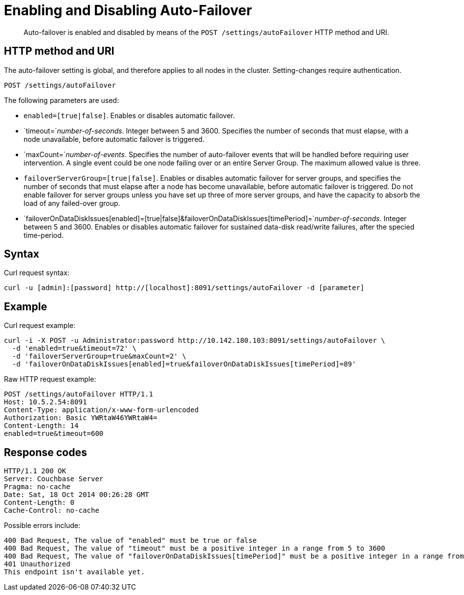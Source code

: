 [#rest-cluster-autofailover-enable]
= Enabling and Disabling Auto-Failover

[abstract]
Auto-failover is enabled and disabled by means of the `POST /settings/autoFailover` HTTP method and URI.

== HTTP method and URI

The auto-failover setting is global, and therefore applies to all nodes in the cluster.
Setting-changes require authentication.

----
POST /settings/autoFailover
----

The following parameters are used:

* `enabled=[true|false]`.
Enables or disables automatic failover.
* `timeout=`_number-of-seconds_.
Integer between 5 and 3600.
Specifies the number of seconds that must elapse, with a node unavailable, before automatic failover is triggered.
* `maxCount=`_number-of-events_.
Specifies the number of auto-failover events that will be handled before requiring user intervention.
A single event could be one node failing over or an entire Server Group.
The maximum allowed value is three.
* `failoverServerGroup=[true|false]`.
Enables or disables automatic failover for server groups, and specifies the number of seconds that must elapse after a node has become unavailable, before automatic failover is triggered.
Do not enable failover for server groups unless you have set up three of more server groups, and have the capacity to absorb the load of any failed-over group.
* `failoverOnDataDiskIssues[enabled]=[true|false]&failoverOnDataDiskIssues[timePeriod]=`_number-of-seconds_.
Integer between 5 and 3600.
Enables or disables automatic failover for sustained data-disk read/write failures, after the specied time-period.

== Syntax

Curl request syntax:

[source,bourne]
----
curl -u [admin]:[password] http://[localhost]:8091/settings/autoFailover -d [parameter]
----

[#example]
== Example

Curl request example:

[source,javascript]
----
curl -i -X POST -u Administrator:password http://10.142.180.103:8091/settings/autoFailover \
  -d 'enabled=true&timeout=72' \
  -d 'failoverServerGroup=true&maxCount=2' \
  -d 'failoverOnDataDiskIssues[enabled]=true&failoverOnDataDiskIssues[timePeriod]=89'
----

Raw HTTP request example:

----
POST /settings/autoFailover HTTP/1.1
Host: 10.5.2.54:8091
Content-Type: application/x-www-form-urlencoded
Authorization: Basic YWRtaW46YWRtaW4=
Content-Length: 14
enabled=true&timeout=600
----

== Response codes

[source,bourne]
----
HTTP/1.1 200 OK
Server: Couchbase Server
Pragma: no-cache
Date: Sat, 18 Oct 2014 00:26:28 GMT
Content-Length: 0
Cache-Control: no-cache
----

Possible errors include:

[source,bourne]
----
400 Bad Request, The value of "enabled" must be true or false
400 Bad Request, The value of "timeout" must be a positive integer in a range from 5 to 3600
400 Bad Request, The value of "failoverOnDataDiskIssues[timePeriod]" must be a positive integer in a range from 5 to 3600
401 Unauthorized
This endpoint isn't available yet.
----
